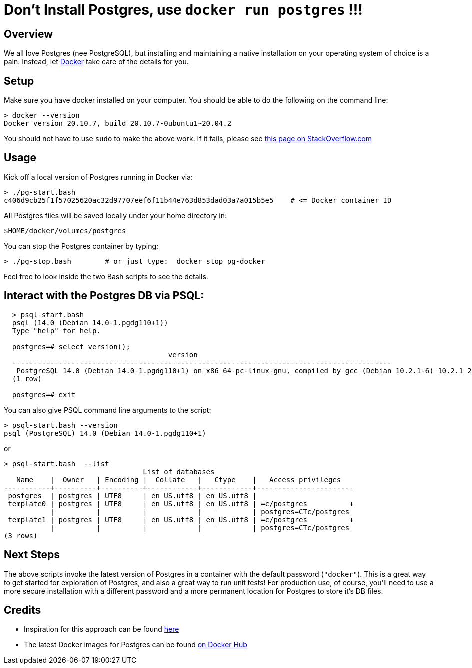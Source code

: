 
= Don't Install Postgres, use `docker run postgres` !!!

== Overview

We all love Postgres (nee PostgreSQL), but installing and maintaining a native installation on 
your operating system of choice is a pain. Instead, let 
link:https://www.docker.com[Docker] take care of the details for you.

== Setup

Make sure you have docker installed on your computer.  You should be able to do the following on the
command line:

```bash
> docker --version
Docker version 20.10.7, build 20.10.7-0ubuntu1~20.04.2
```

You should not have to use `sudo` to make the above work.
If it fails, please see 
https://stackoverflow.com/questions/29101043/cant-connect-to-docker-from-docker-compose[this page on StackOverflow.com]

== Usage

Kick off a local version of Postgres running in Docker via:

```bash
> ./pg-start.bash
c406d9cb25f1f57025620ac32d97707eef6f11b44e763d853dad03a7a015b5e5    # <= Docker container ID
```

All Postgres files will be saved locally under your home directory in:

    $HOME/docker/volumes/postgres

You can stop the Postgres container by typing:

    > ./pg-stop.bash        # or just type:  docker stop pg-docker  

Feel free to look inside the two Bash scripts to see the details.

== Interact with the Postgres DB via PSQL:

```pre
  > psql-start.bash
  psql (14.0 (Debian 14.0-1.pgdg110+1))
  Type "help" for help.

  postgres=# select version();
                                       version                                                           
  ------------------------------------------------------------------------------------------
   PostgreSQL 14.0 (Debian 14.0-1.pgdg110+1) on x86_64-pc-linux-gnu, compiled by gcc (Debian 10.2.1-6) 10.2.1 20210110, 64-bit
  (1 row)

  postgres=# exit
```

You can also give PSQL command line arguments to the script:

```pre
> psql-start.bash --version 
psql (PostgreSQL) 14.0 (Debian 14.0-1.pgdg110+1)

```

or

```
> psql-start.bash  --list
                                 List of databases
   Name    |  Owner   | Encoding |  Collate   |   Ctype    |   Access privileges   
-----------+----------+----------+------------+------------+-----------------------
 postgres  | postgres | UTF8     | en_US.utf8 | en_US.utf8 | 
 template0 | postgres | UTF8     | en_US.utf8 | en_US.utf8 | =c/postgres          +
           |          |          |            |            | postgres=CTc/postgres
 template1 | postgres | UTF8     | en_US.utf8 | en_US.utf8 | =c/postgres          +
           |          |          |            |            | postgres=CTc/postgres
(3 rows)
```

== Next Steps

The above scripts invoke the latest version of Postgres in a container with the default password
(`"docker"`). This is a great way to get started for exploration of Postgres, and also a great
way to run unit tests!  For production use, of course, you'll need to use a more secure
installation with a different password and a more permanent location for Postgres to store it's DB
files.

== Credits 

 - Inspiration for this approach can be found
      https://hackernoon.com/dont-install-postgres-docker-pull-postgres-bee20e200198[here]
 - The latest Docker images for Postgres can be found
      https://hub.docker.com/_/postgres[on Docker Hub]

